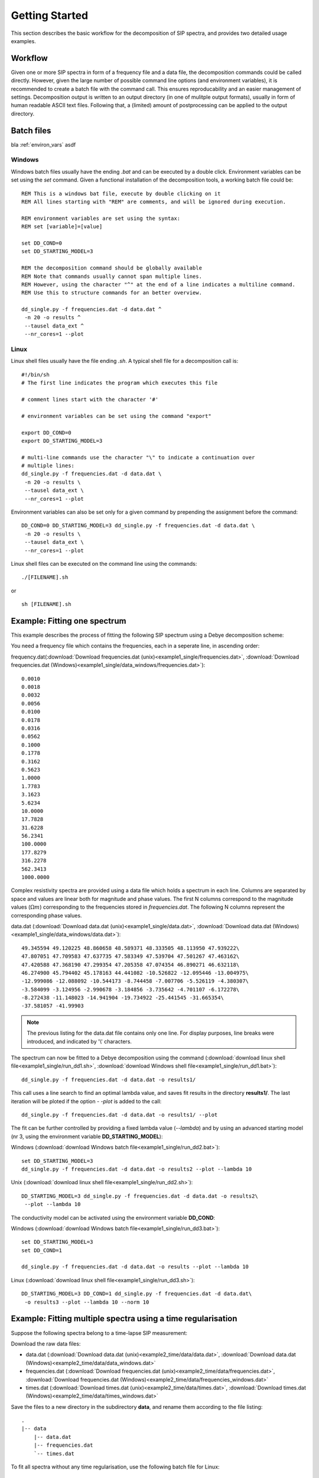 Getting Started
===============

This section describes the basic workflow for the decomposition of SIP spectra,
and provides two detailed usage examples.

Workflow
--------

.. blockdiag::
    :scale: 110%

    blockdiag workflow{
        "data/frequencies" -> "batch file (.sh/.bat)";
        "batch file (.sh/.bat)" -> "execution";
        "execution" -> "output directory";
        "output directory" -> "post processing";
    }

Given one or more SIP spectra in form of a frequency file and a data file, the
decomposition commands could be called directly. However, given the large
number of possible command line options (and environment variables), it is
recommended to create a batch file with the command call. This ensures
reproducability and an easier management of settings. Decomposition output is
written to an output directory (in one of mulitple output formats), usually in
form of human readable ASCII text files. Following that, a (limited) amount of
postprocessing can be applied to the output directory.

Batch files
-----------

bla :ref:`environ_vars` asdf

Windows
#######

Windows batch files usually have the ending `.bat` and can be executed by a
double click. Environment variables can be set using the `set` command. Given a
functional installation of the decomposition tools, a working batch file could
be: ::

    REM This is a windows bat file, execute by double clicking on it
    REM All lines starting with "REM" are comments, and will be ignored during execution.

    REM environment variables are set using the syntax:
    REM set [variable]=[value]

    set DD_COND=0
    set DD_STARTING_MODEL=3

    REM the decomposition command should be globally available
    REM Note that commands usually cannot span multiple lines.
    REM However, using the character "^" at the end of a line indicates a multiline command.
    REM Use this to structure commands for an better overview.

    dd_single.py -f frequencies.dat -d data.dat ^
     -n 20 -o results ^
     --tausel data_ext ^
     --nr_cores=1 --plot

Linux
#####

Linux shell files usually have the file ending `.sh`. A typical shell file for
a decomposition call is: ::

    #!/bin/sh
    # The first line indicates the program which executes this file

    # comment lines start with the character '#'

    # environment variables can be set using the command "export"

    export DD_COND=0
    export DD_STARTING_MODEL=3

    # multi-line commands use the character "\" to indicate a continuation over
    # multiple lines:
    dd_single.py -f frequencies.dat -d data.dat \
     -n 20 -o results \
     --tausel data_ext \
     --nr_cores=1 --plot

Environment variables can also be set only for a given command by prepending
the assignment before the command::

    DD_COND=0 DD_STARTING_MODEL=3 dd_single.py -f frequencies.dat -d data.dat \
     -n 20 -o results \
     --tausel data_ext \
     --nr_cores=1 --plot

Linux shell files can be executed on the command line using the commands: ::

    ./[FILENAME].sh

or ::

    sh [FILENAME].sh

Example: Fitting one spectrum
-----------------------------

This example describes the process of fitting the following SIP spectrum using
a Debye decomposition scheme:

.. plot::

   import os
   os.environ['DD_USE_LATEX'] = "1"
   from NDimInv.plot_helper import *
   import numpy as np

   frequencies  = np.loadtxt('example1_single/frequencies.dat')
   data  = np.loadtxt('example1_single/data.dat')
   data = data.reshape((2, data.size / 2)).T

   fig, axes = plt.subplots(2, 1)
   ax = axes[0]
   ax.semilogx(frequencies, data[:, 0], '.', color='k')
   ax.set_xlabel('frequency [Hz]')
   ax.set_ylabel(r"$|\rho| [\Omega m]$")
   ax = axes[1]
   ax.semilogx(frequencies, -data[:, 1], '.', color='k')
   ax.set_xlabel('frequency [Hz]')
   ax.set_ylabel(r"$\phi [mrad]$")
   fig.tight_layout()

You need a frequency file which contains the frequencies, each in a seperate
line, in ascending order:

frequency.dat(:download:`Download frequencies.dat
(unix)<example1_single/frequencies.dat>`, :download:`Download frequencies.dat
(Windows)<example1_single/data_windows/frequencies.dat>`): ::

    0.0010
    0.0018
    0.0032
    0.0056
    0.0100
    0.0178
    0.0316
    0.0562
    0.1000
    0.1778
    0.3162
    0.5623
    1.0000
    1.7783
    3.1623
    5.6234
    10.0000
    17.7828
    31.6228
    56.2341
    100.0000
    177.8279
    316.2278
    562.3413
    1000.0000

Complex resistivity spectra are provided using a data file which holds a
spectrum in each line. Columns are separated by space and values are linear
both for magnitude and phase values. The first N columns correspond to the
magnitude values (:math:`\Omega m`) corresponding to the frequencies stored in
*frequencies.dat*. The following N columns represent the corresponding phase
values.

data.dat (:download:`Download data.dat (unix)<example1_single/data.dat>`,
:download:`Download data.dat
(Windows)<example1_single/data_windows/data.dat>`): ::

    49.345594 49.120225 48.860658 48.589371 48.333505 48.113950 47.939222\
    47.807051 47.709583 47.637735 47.583349 47.539704 47.501267 47.463162\
    47.420588 47.368190 47.299354 47.205358 47.074354 46.890271 46.632118\
    46.274900 45.794402 45.178163 44.441082 -10.526822 -12.095446 -13.004975\
    -12.999086 -12.088092 -10.544173 -8.744458 -7.007706 -5.526119 -4.380307\
    -3.584099 -3.124956 -2.990678 -3.184856 -3.735642 -4.701107 -6.172278\
    -8.272438 -11.148023 -14.941904 -19.734922 -25.441545 -31.665354\
    -37.581057 -41.99903

.. note::

    The previous listing for the data.dat file contains only one line. For
    display purposes, line breaks were introduced, and indicated by '\\'
    characters.

The spectrum can now be fitted to a Debye decomposition using the command
(:download:`download linux shell file<example1_single/run_dd1.sh>`,
:download:`download Windows shell file<example1_single/run_dd1.bat>`): ::

    dd_single.py -f frequencies.dat -d data.dat -o results1/

This call uses a line search to find an optimal lambda value, and saves fit
results in the directory **results1/**. The last iteration will be ploted if
the option `- -plot` is added to the call::

    dd_single.py -f frequencies.dat -d data.dat -o results1/ --plot

.. image:: example1_single/results1/plot_spec_000_iteration0005.png
    :align: center


The fit can be further controlled by providing a fixed lambda value
(`--lambda`) and by using an advanced starting model (nr 3, using the
environment variable **DD_STARTING_MODEL**):

Windows (:download:`download Windows batch file<example1_single/run_dd2.bat>`): ::

    set DD_STARTING_MODEL=3
    dd_single.py -f frequencies.dat -d data.dat -o results2 --plot --lambda 10

Unix (:download:`download linux shell file<example1_single/run_dd2.sh>`)::

    DD_STARTING_MODEL=3 dd_single.py -f frequencies.dat -d data.dat -o results2\
     --plot --lambda 10

.. image:: example1_single/results2/plot_spec_000_iteration0005.png
    :align: center

The conductivity model can be activated using the environment variable **DD_COND**:

Windows (:download:`download Windows batch file<example1_single/run_dd3.bat>`): ::

    set DD_STARTING_MODEL=3
    set DD_COND=1

    dd_single.py -f frequencies.dat -d data.dat -o results --plot --lambda 10

Linux (:download:`download linux shell file<example1_single/run_dd3.sh>`): ::

    DD_STARTING_MODEL=3 DD_COND=1 dd_single.py -f frequencies.dat -d data.dat\
     -o results3 --plot --lambda 10 --norm 10

.. image:: example1_single/results3/plot_spec_000_iteration0003.png
    :align: center

Example: Fitting multiple spectra using a time regularisation
-------------------------------------------------------------

Suppose the following spectra belong to a time-lapse SIP measurement:

.. plot::

   import os
   os.environ['DD_USE_LATEX'] = "1"
   from NDimInv.plot_helper import *
   import numpy as np

   frequencies  = np.loadtxt('example2_time/data/frequencies.dat')
   data  = np.loadtxt('example2_time/data/data.dat')

   fig, axes = plt.subplots(2, 1)
   for spectrum in data:
       subdata = spectrum.reshape((2, spectrum.size / 2)).T
       ax = axes[0]
       ax.semilogx(frequencies, subdata[:, 0], '.-', color='k')
       ax = axes[1]
       ax.semilogx(frequencies, -subdata[:, 1], '.-', color='k')

   for ax in axes:
       ax.set_xlabel('frequency [Hz]')
   axes[0].set_ylabel(r"$|\rho| [\Omega m]$")
   axes[1].set_ylabel(r"$\phi [mrad]$")
   fig.tight_layout()

Download the raw data files:

* data.dat (:download:`Download data.dat (unix)<example2_time/data/data.dat>`,
  :download:`Download data.dat (Windows)<example2_time/data/data_windows.dat>`
* frequencies.dat (:download:`Download frequencies.dat
  (unix)<example2_time/data/frequencies.dat>`, :download:`Download
  frequencies.dat (Windows)<example2_time/data/frequencies_windows.dat>`
* times.dat (:download:`Download times.dat
  (unix)<example2_time/data/times.dat>`, :download:`Download times.dat
  (Windows)<example2_time/data/times_windows.dat>`

Save the files to a new directory in the subdirectory **data**, and rename them
according to the file listing:

::

    .
    |-- data
        |-- data.dat
        |-- frequencies.dat
        `-- times.dat


To fit all spectra without any time regularisation, use the following batch
file for Linux: ::

    dd_time.py -f data/frequencies.dat\
     --times data/times.dat\
     -d data/data.dat\
     -o "results_no_time"\
     --f_lambda 50\
     --tm_i_lambda 0\
     --trho0_lambda 0\
     --plot

Use this bat file for Windows: (:download:`Download
run_no_time.bat<example2_time/run_no_time.bat>`)::

    dd_time.py -f data/frequencies.dat^
     --times data/times.dat^
     -d data/data.dat^
     -o "results_no_time"^
     --f_lambda 50^
     --tm_i_lambda 0^
     --trho0_lambda 0^
     --plot

Important are the **--f_lambda**, **--tm_i_lambda**, and **--trho0_lambda**
switches, which control the various regularisation strategies. For more
information, please refer to the list of options for *dd_time.py**:
:doc:`programs/dd_time`.

The resulting directory listing now should look like this (with either the .bat
or the .sh file): ::

    .
    |-- data
    |   |-- data.dat
    |   |-- frequencies.dat
    |   `-- times.dat
    |.. run_no_time.bat
    |.. run_no_time.sh

After executing the corresponding bat/batch file, results will be saved to the
directory **results/**, with the plot file **plot_times_iteration0006.png**:

.. image:: example2_time/results_no_time/plot_times_iteration0006.png
    :align: center
    :scale: 70%


.. image:: example2_time/results_time/plot_times_iteration0005.png
    :align: center
    :scale: 70%

